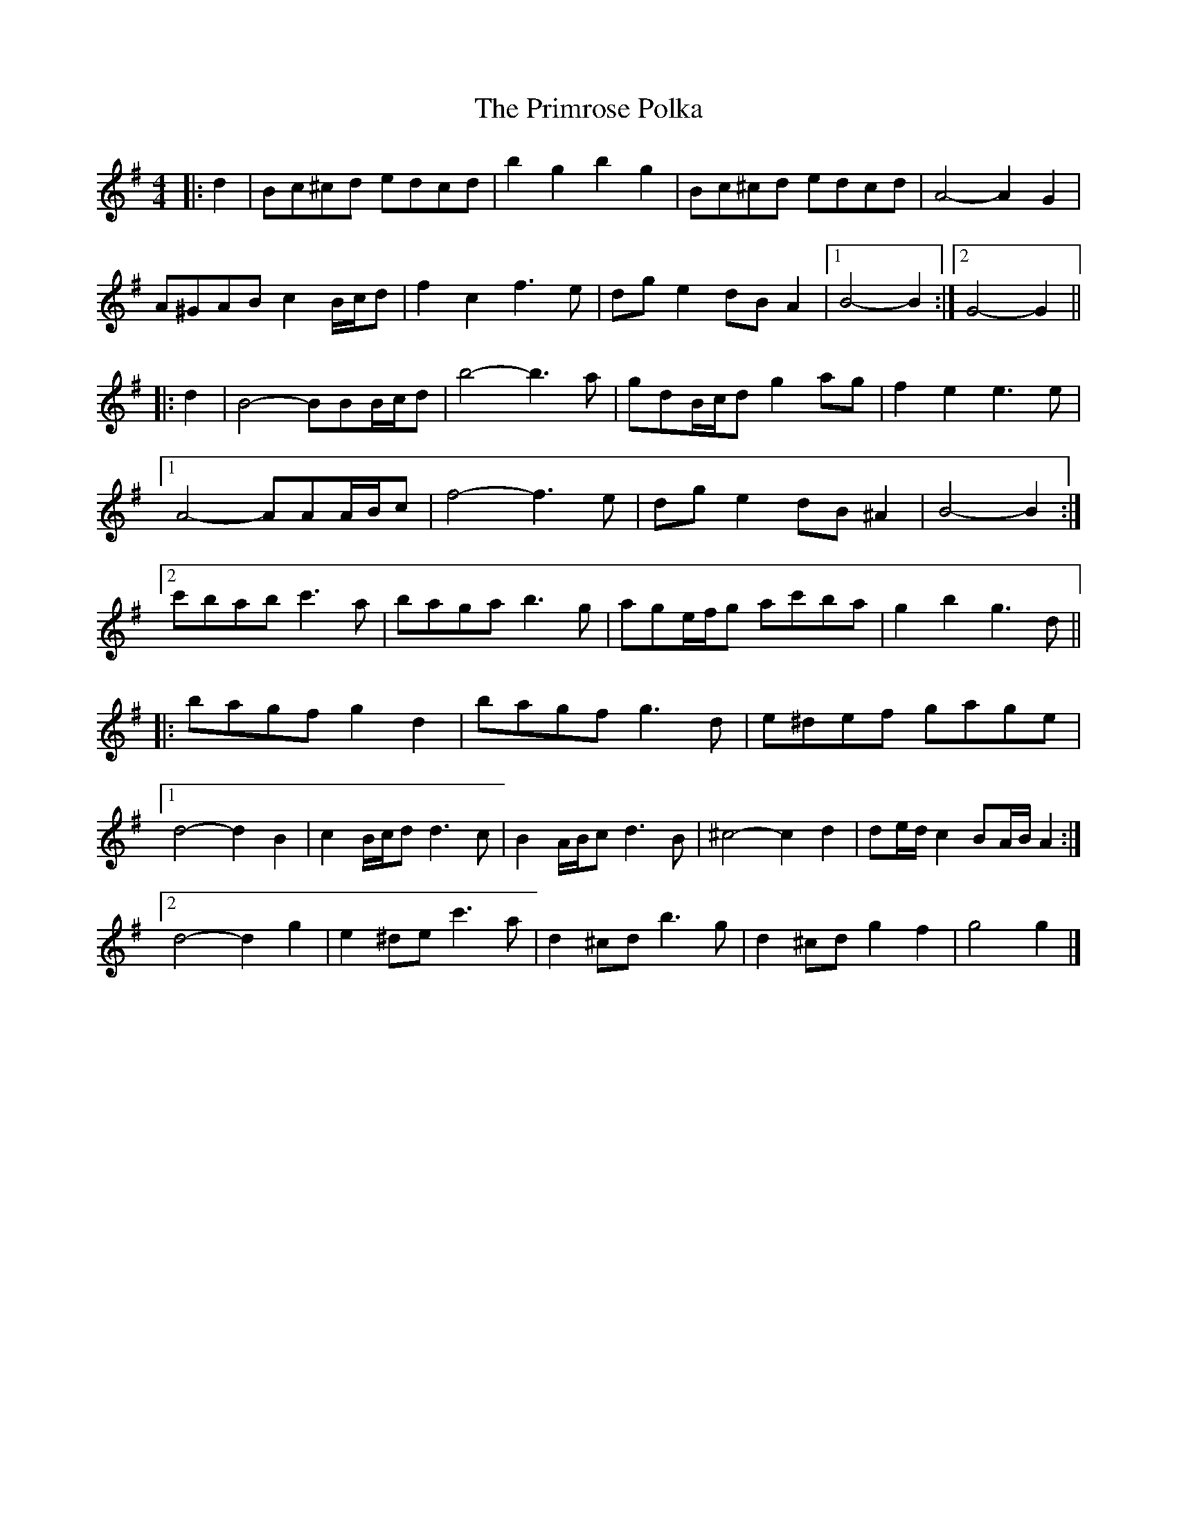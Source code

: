 X: 2
T: Primrose Polka, The
Z: ceolachan
S: https://thesession.org/tunes/3860#setting16778
R: barndance
M: 4/4
L: 1/8
K: Gmaj
|: d2 |Bc^cd edcd | b2 g2 b2 g2 | Bc^cd edcd | A4- A2 G2 |
A^GAB c2 B/c/d | f2 c2 f3 e | dg e2 dB A2 |[1 B4- B2 :|[2 G4- G2 ||
|: d2 |B4- BBB/c/d | b4- b3 a | gdB/c/d g2 ag | f2 e2 e3 e |
[1 A4- AAA/B/c | f4- f3 e | dg e2 dB ^A2 | B4- B2 :|
[2 c'bab c'3 a | baga b3 g | age/f/g ac'ba | g2 b2 g3 d ||
|: bagf g2 d2 | bagf g3 d | e^def gage |
[1 d4- d2 B2 | c2 B/c/d d3 c | B2 A/B/c d3 B | ^c4- c2 d2 | de/d/ c2 BA/B/ A2 :|
[2 d4- d2 g2 | e2 ^de c'3 a | d2 ^cd b3 g | d2 ^cd g2 f2 | g4 g2 |]
